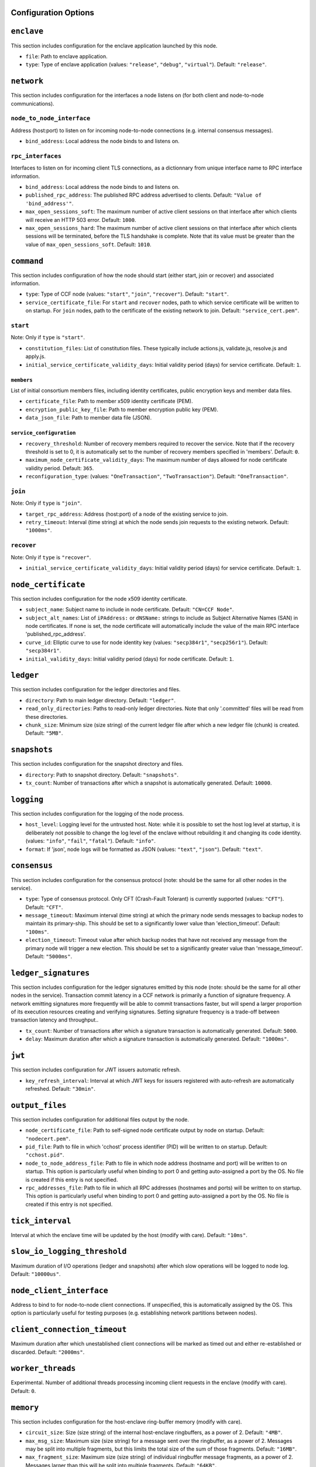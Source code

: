 Configuration Options
---------------------

``enclave``
-----------

This section includes configuration for the enclave application launched by this node.

- ``file``: Path to enclave application.

- ``type``: Type of enclave application (values: ``"release"``, ``"debug"``, ``"virtual"``). Default: ``"release"``.

``network``
-----------

This section includes configuration for the interfaces a node listens on (for both client and node-to-node communications).

``node_to_node_interface``
~~~~~~~~~~~~~~~~~~~~~~~~~~

Address (host:port) to listen on for incoming node-to-node connections (e.g. internal consensus messages).

- ``bind_address``: Local address the node binds to and listens on.

``rpc_interfaces``
~~~~~~~~~~~~~~~~~~

Interfaces to listen on for incoming client TLS connections, as a dictionnary from unique interface name to RPC interface information.

- ``bind_address``: Local address the node binds to and listens on.

- ``published_rpc_address``: The published RPC address advertised to clients. Default: ``"Value of 'bind_address'"``.

- ``max_open_sessions_soft``: The maximum number of active client sessions on that interface after which clients will receive an HTTP 503 error. Default: ``1000``.

- ``max_open_sessions_hard``: The maximum number of active client sessions on that interface after which clients sessions will be terminated, before the TLS handshake is complete. Note that its value must be greater than the value of ``max_open_sessions_soft``. Default: ``1010``.

``command``
-----------

This section includes configuration of how the node should start (either start, join or recover) and associated information.

- ``type``: Type of CCF node (values: ``"start"``, ``"join"``, ``"recover"``). Default: ``"start"``.

- ``service_certificate_file``: For ``start`` and ``recover`` nodes, path to which service certificate will be written to on startup. For ``join`` nodes, path to the certificate of the existing network to join. Default: ``"service_cert.pem"``.

``start``
~~~~~~~~~

Note: Only if ``type`` is ``"start"``.

- ``constitution_files``: List of constitution files. These typically include actions.js, validate.js, resolve.js and apply.js.

- ``initial_service_certificate_validity_days``: Initial validity period (days) for service certificate. Default: ``1``.

``members``
+++++++++++

List of initial consortium members files, including identity certificates, public encryption keys and member data files.

- ``certificate_file``: Path to member x509 identity certificate (PEM).

- ``encryption_public_key_file``: Path to member encryption public key (PEM).

- ``data_json_file``: Path to member data file (JSON).

``service_configuration``
+++++++++++++++++++++++++

- ``recovery_threshold``: Number of recovery members required to recover the service. Note that if the recovery threshold is set to 0, it is automatically set to the number of recovery members specified in 'members'. Default: ``0``.

- ``maximum_node_certificate_validity_days``: The maximum number of days allowed for node certificate validity period. Default: ``365``.

- ``reconfiguration_type``:  (values: ``"OneTransaction"``, ``"TwoTransaction"``). Default: ``"OneTransaction"``.

``join``
~~~~~~~~

Note: Only if ``type`` is ``"join"``.

- ``target_rpc_address``: Address (host:port) of a node of the existing service to join.

- ``retry_timeout``: Interval (time string) at which the node sends join requests to the existing network. Default: ``"1000ms"``.

``recover``
~~~~~~~~~~~

Note: Only if ``type`` is ``"recover"``.

- ``initial_service_certificate_validity_days``: Initial validity period (days) for service certificate. Default: ``1``.

``node_certificate``
--------------------

This section includes configuration for the node x509 identity certificate.

- ``subject_name``: Subject name to include in node certificate. Default: ``"CN=CCF Node"``.

- ``subject_alt_names``: List of ``iPAddress:`` or ``dNSName:`` strings to include as Subject Alternative Names (SAN) in node certificates. If none is set, the node certificate will automatically include the value of the main RPC interface 'published_rpc_address'.

- ``curve_id``: Elliptic curve to use for node identity key (values: ``"secp384r1"``, ``"secp256r1"``). Default: ``"secp384r1"``.

- ``initial_validity_days``: Initial validity period (days) for node certificate. Default: ``1``.

``ledger``
----------

This section includes configuration for the ledger directories and files.

- ``directory``: Path to main ledger directory. Default: ``"ledger"``.

- ``read_only_directories``: Paths to read-only ledger directories. Note that only '.committed' files will be read from these directories.

- ``chunk_size``: Minimum size (size string) of the current ledger file after which a new ledger file (chunk) is created. Default: ``"5MB"``.

``snapshots``
-------------

This section includes configuration for the snapshot directory and files.

- ``directory``: Path to snapshot directory. Default: ``"snapshots"``.

- ``tx_count``: Number of transactions after which a snapshot is automatically generated. Default: ``10000``.

``logging``
-----------

This section includes configuration for the logging of the node process.

- ``host_level``: Logging level for the untrusted host. Note: while it is possible to set the host log level at startup, it is deliberately not possible to change the log level of the enclave without rebuilding it and changing its code identity. (values: ``"info"``, ``"fail"``, ``"fatal"``). Default: ``"info"``.

- ``format``: If 'json', node logs will be formatted as JSON (values: ``"text"``, ``"json"``). Default: ``"text"``.

``consensus``
-------------

This section includes configuration for the consensus protocol (note: should be the same for all other nodes in the service).

- ``type``: Type of consensus protocol. Only CFT (Crash-Fault Tolerant) is currently supported (values: ``"CFT"``). Default: ``"CFT"``.

- ``message_timeout``: Maximum interval (time string) at which the primary node sends messages to backup nodes to maintain its primary-ship. This should be set to a significantly lower value than 'election_timeout'. Default: ``"100ms"``.

- ``election_timeout``: Timeout value after which backup nodes that have not received any message from the primary node will trigger a new election. This should be set to a significantly greater value than 'message_timeout'. Default: ``"5000ms"``.

``ledger_signatures``
---------------------

This section includes configuration for the ledger signatures emitted by this node (note: should be the same for all other nodes in the service). Transaction commit latency in a CCF network is primarily a function of signature frequency. A network emitting signatures more frequently will be able to commit transactions faster, but will spend a larger proportion of its execution resources creating and verifying signatures. Setting signature frequency is a trade-off between transaction latency and throughput..

- ``tx_count``: Number of transactions after which a signature transaction is automatically generated. Default: ``5000``.

- ``delay``: Maximum duration after which a signature transaction is automatically generated. Default: ``"1000ms"``.

``jwt``
-------

This section includes configuration for JWT issuers automatic refresh.

- ``key_refresh_interval``: Interval at which JWT keys for issuers registered with auto-refresh are automatically refreshed. Default: ``"30min"``.

``output_files``
----------------

This section includes configuration for additional files output by the node.

- ``node_certificate_file``: Path to self-signed node certificate output by node on startup. Default: ``"nodecert.pem"``.

- ``pid_file``: Path to file in which 'cchost' process identifier (PID) will be written to on startup. Default: ``"cchost.pid"``.

- ``node_to_node_address_file``: Path to file in which node address (hostname and port) will be written to on startup. This option is particularly useful when binding to port 0 and getting auto-assigned a port by the OS. No file is created if this entry is not specified.

- ``rpc_addresses_file``: Path to file in which all RPC addresses (hostnames and ports) will be written to on startup. This option is particularly useful when binding to port 0 and getting auto-assigned a port by the OS. No file is created if this entry is not specified.

``tick_interval``
-----------------

Interval at which the enclave time will be updated by the host (modify with care). Default: ``"10ms"``.

``slow_io_logging_threshold``
-----------------------------

Maximum duration of I/O operations (ledger and snapshots) after which slow operations will be logged to node log. Default: ``"10000us"``.

``node_client_interface``
-------------------------

Address to bind to for node-to-node client connections. If unspecified, this is automatically assigned by the OS. This option is particularly useful for testing purposes (e.g. establishing network partitions between nodes).

``client_connection_timeout``
-----------------------------

Maximum duration after which unestablished client connections will be marked as timed out and either re-established or discarded. Default: ``"2000ms"``.

``worker_threads``
------------------

Experimental. Number of additional threads processing incoming client requests in the enclave (modify with care). Default: ``0``.

``memory``
----------

This section includes configuration for the host-enclave ring-buffer memory (modify with care).

- ``circuit_size``: Size (size string) of the internal host-enclave ringbuffers, as a power of 2. Default: ``"4MB"``.

- ``max_msg_size``: Maximum size (size string) for a message sent over the ringbuffer, as a power of 2. Messages may be split into multiple fragments, but this limits the total size of the sum of those fragments. Default: ``"16MB"``.

- ``max_fragment_size``: Maximum size (size string) of individual ringbuffer message fragments, as a power of 2. Messages larger than this will be split into multiple fragments. Default: ``"64KB"``.

